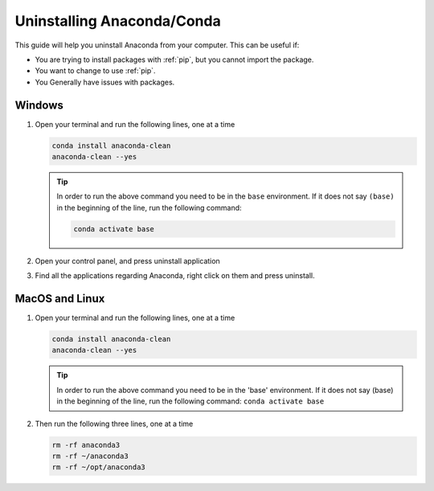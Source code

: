 .. _uninstall-conda:

Uninstalling Anaconda/Conda
===========================================

This guide will help you uninstall Anaconda from your computer. This can be useful if:

* You are trying to install packages with :ref:`pip`, but you cannot import the package.

* You want to change to use :ref:`pip`.

* You Generally have issues with packages.


Windows
-------------------------------------------

1. Open your terminal and run the following lines, one at a time

   .. code-block:: bash
       
       conda install anaconda-clean
       anaconda-clean --yes

   .. tip::
      In order to run the above command you need to be in the ``base`` environment.
      If it does not say ``(base)`` in the beginning of the line,
      run the following command:

      .. code-block:: bash
         
         conda activate base

2. Open your control panel, and press uninstall application

3. Find all the applications regarding Anaconda, right click on them and press uninstall.


MacOS and Linux
-------------------------------------------

1. Open your terminal and run the following lines, one at a time

   .. code-block:: bash
       
       conda install anaconda-clean
       anaconda-clean --yes

   .. tip::
      In order to run the above command you need to be in the 'base' environment.
      If it does not say (base) in the beginning of the line,
      run the following command: ``conda activate base``

2. Then run the following three lines, one at a time

   .. code-block:: bash
       
       rm -rf anaconda3
       rm -rf ~/anaconda3
       rm -rf ~/opt/anaconda3

